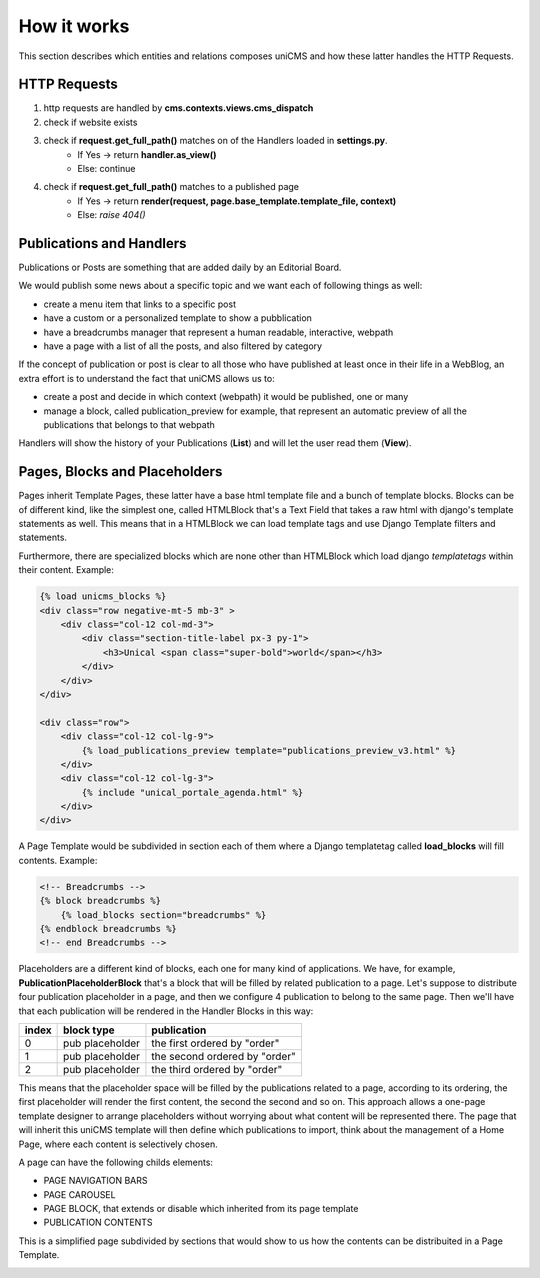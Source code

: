 How it works
------------

This section describes which entities and relations composes uniCMS and 
how these latter handles the HTTP Requests.


.. image:: ../images/relations_2.png


HTTP Requests
*************

1. http requests are handled by **cms.contexts.views.cms_dispatch**
2. check if website exists
3. check if **request.get_full_path()** matches on of the Handlers loaded in **settings.py**. 
    - If Yes -> return **handler.as_view()**
    - Else: continue
4. check if **request.get_full_path()** matches to a published page
    - If Yes -> return **render(request, page.base_template.template_file, context)**
    - Else: `raise 404()`


Publications and Handlers
*************************

Publications or Posts are something that are added daily by an Editorial Board.

.. image:: ../images/publication_admin_backend.png
    :align: center

We would publish some news about a specific topic and we want each of following things as well:

- create a menu item that links to a specific post
- have a custom or a personalized template to show a pubblication
- have a breadcrumbs manager that represent a human readable, interactive, webpath
- have a page with a list of all the posts, and also filtered by category

If the concept of publication or post is clear to all those who have 
published at least once in their life in a WebBlog, an extra effort is 
to understand the fact that uniCMS allows us to:

- create a post and decide in which context (webpath) it would be published, one or many
- manage a block, called publication_preview for example, that represent 
  an automatic preview of all the publications that belongs to that webpath

Handlers will show the history of your Publications (**List**) and will 
let the user read them (**View**).


Pages, Blocks and Placeholders
******************************************************

Pages inherit Template Pages, these latter have a base html template file and 
a bunch of template blocks. Blocks can be of different kind, like the 
simplest one, called HTMLBlock that's a Text Field that takes 
a raw html with django's template statements as well. This means that in a HTMLBlock we can load 
template tags and use Django Template filters and statements.

Furthermore, there are specialized blocks which are none other than 
HTMLBlock which load django *templatetags* within their content. Example:

.. code-block:: html

    {% load unicms_blocks %}
    <div class="row negative-mt-5 mb-3" >
        <div class="col-12 col-md-3">
            <div class="section-title-label px-3 py-1">
                <h3>Unical <span class="super-bold">world</span></h3>
            </div>
        </div>
    </div>

    <div class="row">
        <div class="col-12 col-lg-9">
            {% load_publications_preview template="publications_preview_v3.html" %}
        </div>
        <div class="col-12 col-lg-3">
            {% include "unical_portale_agenda.html" %}
        </div>
    </div>



A Page Template would be subdivided in section each of them where a Django 
templatetag called **load_blocks** will fill contents. Example:

.. code-block:: html

    <!-- Breadcrumbs -->
    {% block breadcrumbs %}
        {% load_blocks section="breadcrumbs" %}
    {% endblock breadcrumbs %}
    <!-- end Breadcrumbs -->


Placeholders are a different kind of blocks, each one for many kind of applications.
We have, for example, **PublicationPlaceholderBlock** that's a block that will be filled 
by related publication to a page. Let's suppose to distribute 
four publication placeholder in a page, 
and then we configure 4 publication to belong to the same page. Then we'll have
that each publication will be rendered in the Handler Blocks in this way:


+------------+-----------------+------------------------------+
| index      | block type      | publication                  |
+============+=================+==============================+
| 0          | pub placeholder | the first ordered by "order" |
+------------+-----------------+------------------------------+
| 1          | pub placeholder | the second ordered by "order"| 
+------------+-----------------+------------------------------+
| 2          | pub placeholder | the third ordered by "order" |
+------------+-----------------+------------------------------+


This means that the placeholder space will be filled by the publications 
related to a page, according to its ordering, the first placeholder 
will render the first content, the second the second and so on. 
This approach allows a one-page template designer to arrange placeholders 
without worrying about what content will be represented there. 
The page that will inherit this uniCMS template will then define which 
publications to import, think about the management of a 
Home Page, where each content is selectively chosen.

A page can have the following childs elements:

- PAGE NAVIGATION BARS 
- PAGE CAROUSEL 
- PAGE BLOCK, that extends or disable which inherited from its page template
- PUBLICATION CONTENTS


This is a simplified page subdivided by sections that would show to us 
how the contents can be distribuited in a Page Template.


.. image:: ../images/page_blocks_2.png
    :align: center
